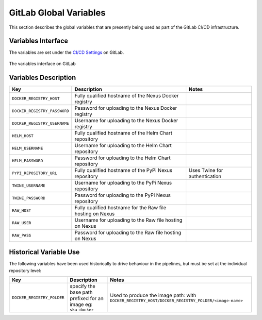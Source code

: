 .. doctest-skip-all
.. _gitlab-variables:

***********************
GitLab Global Variables
***********************

This section describes the global variables that are presently being used as part of the
GitLab CI/CD infrastructure.

Variables Interface
===================

The variables are set under the
`CI/CD Settings <https://gitlab.com/groups/ska-telescope/-/settings/ci_cd>`_ on GitLab.


.. _figure-1-gitlab-variables:

.. figure:: images/gitlab-variables.png
   :scale: 55%
   :alt: GitLab Variables
   :align: center
   :figclass: figborder

   The variables interface on GitLab


Variables Description
=====================

+------------------------------+-------------------------------------------------------------------+-------------------------------+
|             Key              |                            Description                            |             Notes             |
+==============================+===================================================================+===============================+
| ``DOCKER_REGISTRY_HOST``     | Fully qualified hostname of the Nexus Docker registry             |                               |
+------------------------------+-------------------------------------------------------------------+-------------------------------+
| ``DOCKER_REGISTRY_PASSWORD`` | Password for uploading to the Nexus Docker registry               |                               |
+------------------------------+-------------------------------------------------------------------+-------------------------------+
| ``DOCKER_REGISTRY_USERNAME`` | Username for uploading to the Nexus Docker registry               |                               |
+------------------------------+-------------------------------------------------------------------+-------------------------------+
| ``HELM_HOST``                | Fully qualified hostname of the Helm Chart repository             |                               |
+------------------------------+-------------------------------------------------------------------+-------------------------------+
| ``HELM_USERNAME``            | Username for uploading to the Helm Chart repository               |                               |
+------------------------------+-------------------------------------------------------------------+-------------------------------+
| ``HELM_PASSWORD``            | Password for uploading to the Helm Chart repository               |                               |
+------------------------------+-------------------------------------------------------------------+-------------------------------+
| ``PYPI_REPOSITORY_URL``      | Fully qualified hostname of the PyPi Nexus repository             | Uses Twine for authentication |
+------------------------------+-------------------------------------------------------------------+-------------------------------+
| ``TWINE_USERNAME``           | Username for uploading to the PyPi Nexus repository               |                               |
+------------------------------+-------------------------------------------------------------------+-------------------------------+
| ``TWINE_PASSWORD``           | Password for uploading to the PyPi Nexus repository               |                               |
+------------------------------+-------------------------------------------------------------------+-------------------------------+
| ``RAW_HOST``                 | Fully qualified hostname for the Raw file hosting on Nexus        |                               |
+------------------------------+-------------------------------------------------------------------+-------------------------------+
| ``RAW_USER``                 | Username for uploading to the Raw file hosting on Nexus           |                               |
+------------------------------+-------------------------------------------------------------------+-------------------------------+
| ``RAW_PASS``                 | Password for uploading to the Raw file hosting on Nexus           |                               |
+------------------------------+-------------------------------------------------------------------+-------------------------------+


Historical Variable Use
=======================

The following variables have been used historically to drive behaviour in the pipelines, but must be set at the individual repository level:

+------------------------------+------------------------------------+--------------------------------------------------------------+
|             Key              |                  Description       |                          Notes                               |
+==============================+====================================+==============================================================+
| ``DOCKER_REGISTRY_FOLDER``   | specify the base path prefixed     | Used to produce the image path: with                         |
|                              | for an image eg: ``ska-docker``    | ``DOCKER_REGISTRY_HOST/DOCKER_REGISTRY_FOLDER/<image-name>`` |
+------------------------------+------------------------------------+--------------------------------------------------------------+

